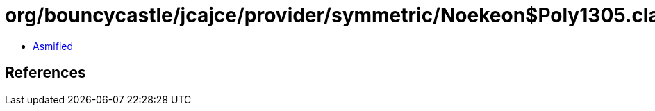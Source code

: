 = org/bouncycastle/jcajce/provider/symmetric/Noekeon$Poly1305.class

 - link:Noekeon$Poly1305-asmified.java[Asmified]

== References

